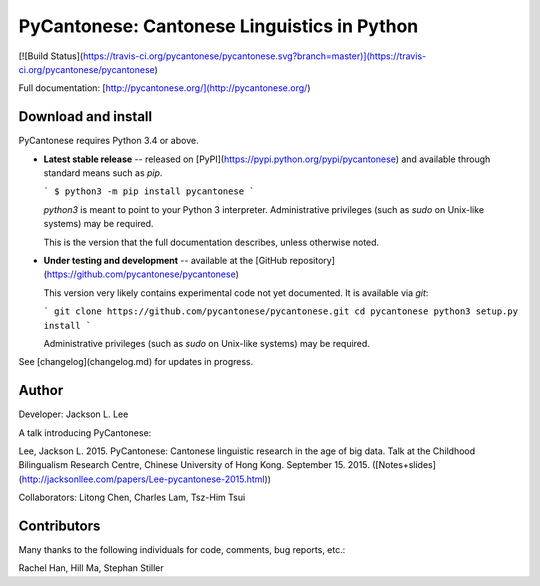 PyCantonese: Cantonese Linguistics in Python
============================================

[![Build Status](https://travis-ci.org/pycantonese/pycantonese.svg?branch=master)](https://travis-ci.org/pycantonese/pycantonese)

Full documentation: [http://pycantonese.org/](http://pycantonese.org/)

Download and install
--------------------

PyCantonese requires Python 3.4 or above.

* **Latest stable release** -- released on
  [PyPI](https://pypi.python.org/pypi/pycantonese)
  and available through standard means such as `pip`.

  ```
  $ python3 -m pip install pycantonese
  ```

  `python3` is meant to point to your Python 3 interpreter.
  Administrative privileges (such as `sudo` on Unix-like systems) may be
  required.

  This is the version that the full documentation describes,
  unless otherwise noted.

* **Under testing and development** -- available at
  the [GitHub repository](https://github.com/pycantonese/pycantonese)

  This version very likely contains experimental code not yet documented.
  It is available via `git`:

  ```
  git clone https://github.com/pycantonese/pycantonese.git
  cd pycantonese
  python3 setup.py install
  ```

  Administrative privileges (such as `sudo` on Unix-like systems) may be
  required.

See [changelog](changelog.md) for updates in progress.


Author
------

Developer: Jackson L. Lee

A talk introducing PyCantonese:

Lee, Jackson L. 2015. PyCantonese: Cantonese linguistic research in the age of big data. Talk at the Childhood Bilingualism Research Centre, Chinese University of Hong Kong. September 15. 2015.
([Notes+slides](http://jacksonllee.com/papers/Lee-pycantonese-2015.html))

Collaborators: Litong Chen, Charles Lam, Tsz-Him Tsui

Contributors
------------

Many thanks to the following individuals for code, comments, bug reports, etc.:

Rachel Han, Hill Ma, Stephan Stiller
